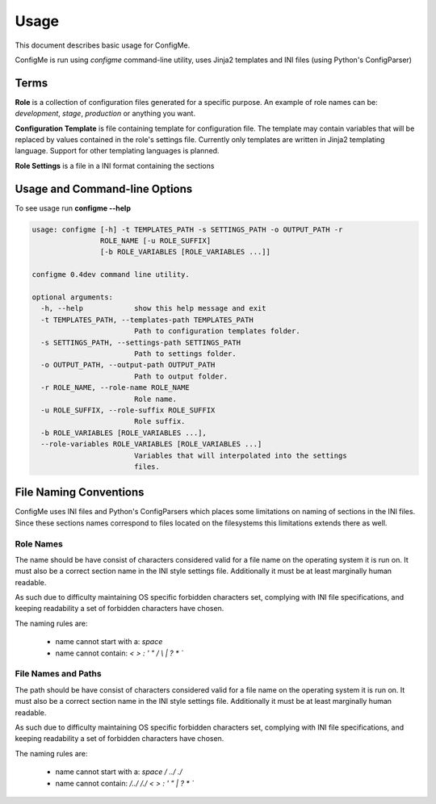 .. index::
    single: Usage

.. _usage:

=====
Usage
=====

This document describes basic usage for ConfigMe.

ConfigMe is run using `configme` command-line utility, uses Jinja2 templates
and INI files (using Python's ConfigParser)


Terms
=====

**Role** is a collection of configuration files generated for a specific purpose.
An example of role names can be: `development`, `stage`, `production` or
anything you want.

**Configuration Template** is file containing template for configuration file.
The template may contain variables that will be replaced by values contained in
the role's settings file. Currently only templates are written in Jinja2
templating language. Support for other templating languages is planned.

**Role Settings** is a file in a INI format containing the sections



Usage and Command-line Options
==============================

To see usage run **configme --help**

.. code-block :: console

    usage: configme [-h] -t TEMPLATES_PATH -s SETTINGS_PATH -o OUTPUT_PATH -r
                    ROLE_NAME [-u ROLE_SUFFIX]
                    [-b ROLE_VARIABLES [ROLE_VARIABLES ...]]

    configme 0.4dev command line utility.

    optional arguments:
      -h, --help            show this help message and exit
      -t TEMPLATES_PATH, --templates-path TEMPLATES_PATH
                            Path to configuration templates folder.
      -s SETTINGS_PATH, --settings-path SETTINGS_PATH
                            Path to settings folder.
      -o OUTPUT_PATH, --output-path OUTPUT_PATH
                            Path to output folder.
      -r ROLE_NAME, --role-name ROLE_NAME
                            Role name.
      -u ROLE_SUFFIX, --role-suffix ROLE_SUFFIX
                            Role suffix.
      -b ROLE_VARIABLES [ROLE_VARIABLES ...],
      --role-variables ROLE_VARIABLES [ROLE_VARIABLES ...]
                            Variables that will interpolated into the settings
                            files.


File Naming Conventions
=======================

ConfigMe uses INI files and Python's ConfigParsers which places some
limitations on naming of sections in the INI files. Since these sections
names correspond to files located on the filesystems this limitations extends
there as well.

Role Names
----------

The name should be have consist of characters considered valid for
a file name on the operating system it is run on. It must also be a
correct section name in the INI style settings file. Additionally it
must be at least marginally human readable.

As such due to difficulty maintaining OS specific forbidden characters
set, complying with INI file specifications, and keeping readability
a set of forbidden characters have chosen.

The naming rules are:

 - name cannot start with a: `space`
 - name cannot contain: `<` `>` `:` `'` `"` `/` `\\` `|` `?` `*` `\``


File Names and Paths
--------------------

The path should be have consist of characters considered valid for
a file name on the operating system it is run on. It must also be a
correct section name in the INI style settings file. Additionally it
must be at least marginally human readable.

As such due to difficulty maintaining OS specific forbidden characters
set, complying with INI file specifications, and keeping readability
a set of forbidden characters have chosen.

The naming rules are:

 - name cannot start with a: `space` `/` `../` `./`
 - name cannot contain:
   `/../` `/./` `<` `>` `:` `'` `"` `|` `?` `*` `\``
